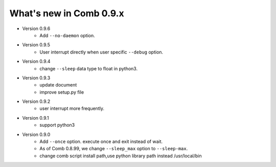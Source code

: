 What's new in Comb 0.9.x
===========================

* Version 0.9.6
    - Add ``--no-daemon`` option.

* Version 0.9.5
    - User interrupt directly when user specific ``--debug`` option.

* Version 0.9.4
    - change ``--sleep`` data type to float in python3.

* Version 0.9.3
    - update document
    - improve setup.py file

* Version 0.9.2
    - user interrupt more frequently.

* Version 0.9.1
    - support python3

* Version 0.9.0
    - Add ``--once`` option. execute once and exit instead of wait.
    - As of Comb 0.8.99, we change  ``--sleep_max`` option to ``--sleep-max``.
    - change comb script install path,use python library path instead /usr/local/bin
